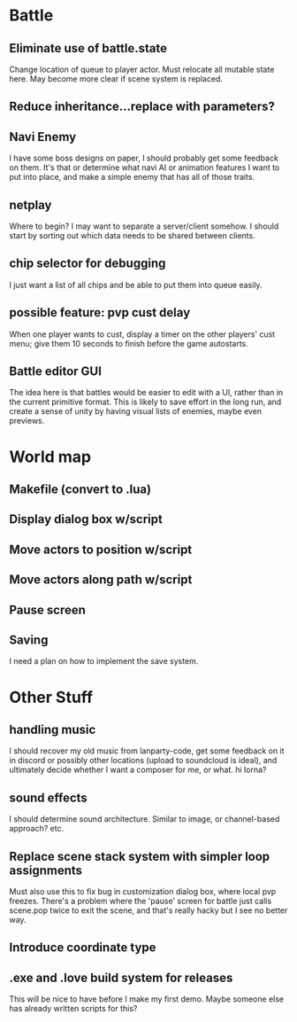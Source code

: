 * Battle
** Eliminate use of battle.state
Change location of queue to player actor. Must relocate all mutable state here.
May become more clear if scene system is replaced.
** Reduce inheritance...replace with parameters?
** Navi Enemy
I have some boss designs on paper, I should probably get some feedback on them.
It's that or determine what navi AI or animation features I want to put into
place, and make a simple enemy that has all of those traits.
** netplay
Where to begin? I may want to separate a server/client somehow. I should start
by sorting out which data needs to be shared between clients.
** chip selector for debugging
I just want a list of all chips and be able to put them into queue easily.
** possible feature: pvp cust delay
When one player wants to cust, display a timer on the other players'
cust menu; give them 10 seconds to finish before the game autostarts.
** Battle editor GUI
The idea here is that battles would be easier to edit with a UI, rather than in
the current primitive format. This is likely to save effort in the long run, and
create a sense of unity by having visual lists of enemies, maybe even previews.
* World map
** Makefile (convert to .lua)
** Display dialog box w/script
** Move actors to position w/script
** Move actors along path w/script
** Pause screen
** Saving
I need a plan on how to implement the save system.
* Other Stuff
** handling music
I should recover my old music from lanparty-code, get some feedback on it in
discord or possibly other locations (upload to soundcloud is ideal), and
ultimately decide whether I want a composer for me, or what. hi lorna?
** sound effects
I should determine sound architecture. Similar to image, or channel-based
approach? etc.
** Replace scene stack system with simpler loop assignments
   Must also use this to fix bug in customization dialog box, where local pvp
   freezes. There's a problem where the 'pause' screen for battle just calls
   scene.pop twice to exit the scene, and that's really hacky but I see no
   better way.
** Introduce coordinate type
** .exe and .love build system for releases
This will be nice to have before I make my first demo. Maybe someone else has
already written scripts for this?

